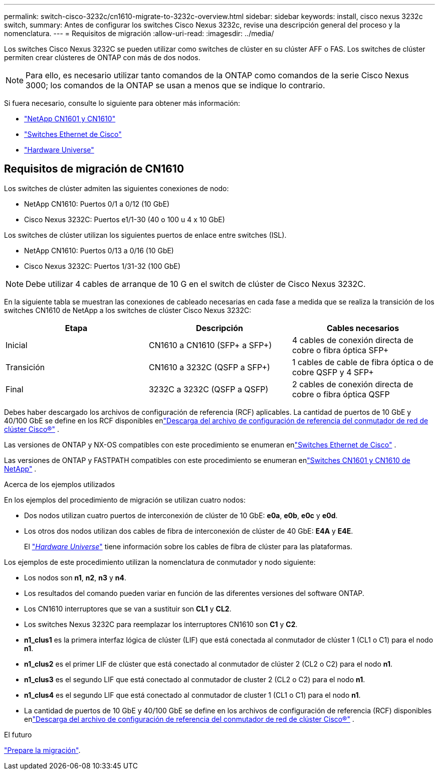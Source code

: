 ---
permalink: switch-cisco-3232c/cn1610-migrate-to-3232c-overview.html 
sidebar: sidebar 
keywords: install, cisco nexus 3232c switch, 
summary: Antes de configurar los switches Cisco Nexus 3232c, revise una descripción general del proceso y la nomenclatura. 
---
= Requisitos de migración
:allow-uri-read: 
:imagesdir: ../media/


[role="lead"]
Los switches Cisco Nexus 3232C se pueden utilizar como switches de clúster en su clúster AFF o FAS. Los switches de clúster permiten crear clústeres de ONTAP con más de dos nodos.


NOTE: Para ello, es necesario utilizar tanto comandos de la ONTAP como comandos de la serie Cisco Nexus 3000; los comandos de la ONTAP se usan a menos que se indique lo contrario.

Si fuera necesario, consulte lo siguiente para obtener más información:

* link:https://mysupport.netapp.com/site/products/all/details/netapp-cluster-switches/docs-tab["NetApp CN1601 y CN1610"^]
* link:https://mysupport.netapp.com/site/info/cisco-ethernet-switch["Switches Ethernet de Cisco"^]
* link:http://hwu.netapp.com["Hardware Universe"^]




== Requisitos de migración de CN1610

Los switches de clúster admiten las siguientes conexiones de nodo:

* NetApp CN1610: Puertos 0/1 a 0/12 (10 GbE)
* Cisco Nexus 3232C: Puertos e1/1-30 (40 o 100 u 4 x 10 GbE)


Los switches de clúster utilizan los siguientes puertos de enlace entre switches (ISL).

* NetApp CN1610: Puertos 0/13 a 0/16 (10 GbE)
* Cisco Nexus 3232C: Puertos 1/31-32 (100 GbE)


[NOTE]
====
Debe utilizar 4 cables de arranque de 10 G en el switch de clúster de Cisco Nexus 3232C.

====
En la siguiente tabla se muestran las conexiones de cableado necesarias en cada fase a medida que se realiza la transición de los switches CN1610 de NetApp a los switches de clúster Cisco Nexus 3232C:

|===
| Etapa | Descripción | Cables necesarios 


 a| 
Inicial
 a| 
CN1610 a CN1610 (SFP+ a SFP+)
 a| 
4 cables de conexión directa de cobre o fibra óptica SFP+



 a| 
Transición
 a| 
CN1610 a 3232C (QSFP a SFP+)
 a| 
1 cables de cable de fibra óptica o de cobre QSFP y 4 SFP+



 a| 
Final
 a| 
3232C a 3232C (QSFP a QSFP)
 a| 
2 cables de conexión directa de cobre o fibra óptica QSFP

|===
Debes haber descargado los archivos de configuración de referencia (RCF) aplicables.  La cantidad de puertos de 10 GbE y 40/100 GbE se define en los RCF disponibles enlink:https://mysupport.netapp.com/site/products/all/details/cisco-cluster-storage-switch/downloads-tab["Descarga del archivo de configuración de referencia del conmutador de red de clúster Cisco®"^] .

Las versiones de ONTAP y NX-OS compatibles con este procedimiento se enumeran enlink:https://mysupport.netapp.com/site/info/cisco-ethernet-switch["Switches Ethernet de Cisco"^] .

Las versiones de ONTAP y FASTPATH ​​compatibles con este procedimiento se enumeran enlink:https://mysupport.netapp.com/site/products/all/details/netapp-cluster-switches/docs-tab["Switches CN1601 y CN1610 de NetApp"^] .

.Acerca de los ejemplos utilizados
En los ejemplos del procedimiento de migración se utilizan cuatro nodos:

* Dos nodos utilizan cuatro puertos de interconexión de clúster de 10 GbE: *e0a*, *e0b*, *e0c* y *e0d*.
* Los otros dos nodos utilizan dos cables de fibra de interconexión de clúster de 40 GbE: *E4A* y *E4E*.
+
El link:https://hwu.netapp.com/["_Hardware Universe_"^] tiene información sobre los cables de fibra de clúster para las plataformas.



Los ejemplos de este procedimiento utilizan la nomenclatura de conmutador y nodo siguiente:

* Los nodos son *n1*, *n2*, *n3* y *n4*.
* Los resultados del comando pueden variar en función de las diferentes versiones del software ONTAP.
* Los CN1610 interruptores que se van a sustituir son *CL1* y *CL2*.
* Los switches Nexus 3232C para reemplazar los interruptores CN1610 son *C1* y *C2*.
* *n1_clus1* es la primera interfaz lógica de clúster (LIF) que está conectada al conmutador de clúster 1 (CL1 o C1) para el nodo *n1*.
* *n1_clus2* es el primer LIF de clúster que está conectado al conmutador de clúster 2 (CL2 o C2) para el nodo *n1*.
* *n1_clus3* es el segundo LIF que está conectado al conmutador de cluster 2 (CL2 o C2) para el nodo *n1*.
* *n1_clus4* es el segundo LIF que está conectado al conmutador de cluster 1 (CL1 o C1) para el nodo *n1*.
* La cantidad de puertos de 10 GbE y 40/100 GbE se define en los archivos de configuración de referencia (RCF) disponibles enlink:https://mysupport.netapp.com/site/products/all/details/cisco-cluster-storage-switch/downloads-tab["Descarga del archivo de configuración de referencia del conmutador de red de clúster Cisco®"^] .


.El futuro
link:cn1610-prepare-to-migrate.html["Prepare la migración"].
